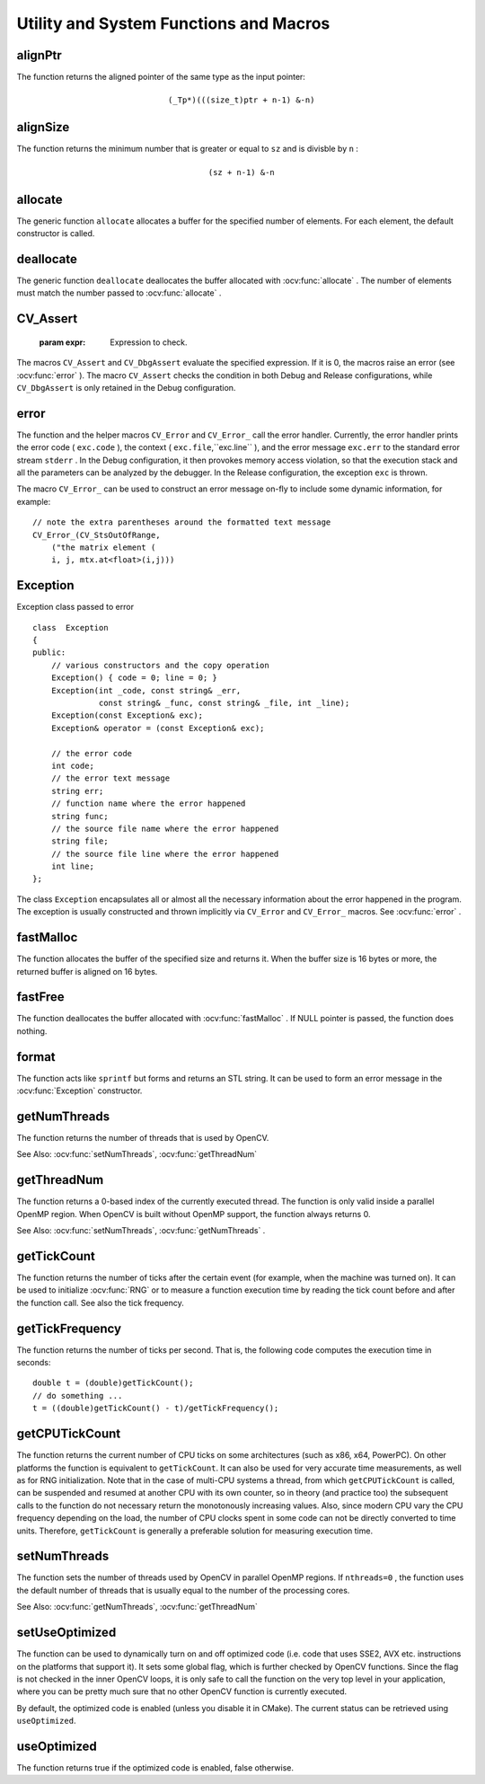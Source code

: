 Utility and System Functions and Macros
=======================================

.. highlight:: cpp

.. index:: alignPtr

alignPtr
------------
.. ocv:function:: template<typename _Tp> _Tp* alignPtr(_Tp* ptr, int n=sizeof(_Tp))

    Aligns a pointer to the specified number of bytes.

    :param ptr: Aligned pointer.

    :param n: Alignment size that must be a power of two.

The function returns the aligned pointer of the same type as the input pointer:

.. math::

    \texttt{(\_Tp*)(((size\_t)ptr + n-1) \& -n)}

.. index:: alignSize

alignSize
-------------
.. ocv:function:: size_t alignSize(size_t sz, int n)

    Aligns a buffer size to the specified number of bytes.

    :param sz: Buffer size to align.

    :param n: Alignment size that must be a power of two.

The function returns the minimum number that is greater or equal to ``sz`` and is divisble by ``n`` :

.. math::

    \texttt{(sz + n-1) \& -n}

.. index:: allocate

allocate
------------
.. ocv:function:: template<typename _Tp> _Tp* allocate(size_t n)

    Allocates an array of elements.

    :param n: Number of elements to allocate.

The generic function ``allocate`` allocates a buffer for the specified number of elements. For each element, the default constructor is called.

.. index:: deallocate

deallocate
--------------
.. ocv:function:: template<typename _Tp> void deallocate(_Tp* ptr, size_t n)

    Deallocates an array of elements.

    :param ptr: Pointer to the deallocated buffer.

    :param n: Number of elements in the buffer.

The generic function ``deallocate`` deallocates the buffer allocated with
:ocv:func:`allocate` . The number of elements must match the number passed to
:ocv:func:`allocate` .

.. index:: CV_Assert

.. _CV_Assert:

CV_Assert
---------
.. ocv:function:: CV_Assert(expr)

    Checks a condition at runtime. ::

    #define CV_Assert( expr ) ...
    #define CV_DbgAssert(expr) ...
..

    :param expr: Expression to check.

The macros ``CV_Assert`` and ``CV_DbgAssert`` evaluate the specified expression. If it is 0, the macros raise an error (see
:ocv:func:`error` ). The macro ``CV_Assert`` checks the condition in both Debug and Release configurations, while ``CV_DbgAssert`` is only retained in the Debug configuration.

.. index:: error

error
---------
.. ocv:function:: void error( const Exception& exc )

.. ocv:function:: #define CV_Error( code, msg ) <...>

.. ocv:function:: #define CV_Error_( code, args ) <...>

    Signals an error and raises an exception.

    :param exc: Exception to throw.

    :param code: Error code. Normally, it is a negative value. The list of pre-defined error codes can be found in  ``cxerror.h`` .   
	
	:param msg: Text of the error message.

    :param args: ``printf`` -like formatted error message in parentheses.

The function and the helper macros ``CV_Error`` and ``CV_Error_`` call the error handler. Currently, the error handler prints the error code ( ``exc.code`` ), the context ( ``exc.file``,``exc.line`` ), and the error message ``exc.err`` to the standard error stream ``stderr`` . In the Debug configuration, it then provokes memory access violation, so that the execution stack and all the parameters can be analyzed by the debugger. In the Release configuration, the exception ``exc`` is thrown.

The macro ``CV_Error_`` can be used to construct an error message on-fly to include some dynamic information, for example: ::

    // note the extra parentheses around the formatted text message
    CV_Error_(CV_StsOutOfRange,
        ("the matrix element (
        i, j, mtx.at<float>(i,j)))

.. index:: Exception

.. _Exception:

Exception
---------
.. c:type:: Exception

Exception class passed to error ::

    class  Exception
    {
    public:
        // various constructors and the copy operation
        Exception() { code = 0; line = 0; }
        Exception(int _code, const string& _err,
                  const string& _func, const string& _file, int _line);
        Exception(const Exception& exc);
        Exception& operator = (const Exception& exc);

        // the error code
        int code;
        // the error text message
        string err;
        // function name where the error happened
        string func;
        // the source file name where the error happened
        string file;
        // the source file line where the error happened
        int line;
    };

The class ``Exception`` encapsulates all or almost all the necessary information about the error happened in the program. The exception is usually constructed and thrown implicitly via ``CV_Error`` and ``CV_Error_`` macros. See
:ocv:func:`error` .

.. index:: fastMalloc

fastMalloc
--------------
.. ocv:function:: void* fastMalloc(size_t size)

    Allocates an aligned memory buffer.

    :param size: Allocated buffer size.

The function allocates the buffer of the specified size and returns it. When the buffer size is 16 bytes or more, the returned buffer is aligned on 16 bytes.

.. index:: fastFree

fastFree
------------
.. ocv:function:: void fastFree(void* ptr)

    Deallocates a memory buffer.

    :param ptr: Pointer to the allocated buffer.

The function deallocates the buffer allocated with
:ocv:func:`fastMalloc` .
If NULL pointer is passed, the function does nothing.

.. index:: format

format
----------
.. ocv:function:: string format( const char* fmt, ... )

    Returns a text string formatted using the ``printf`` -like expression.

    :param fmt: ``printf`` -compatible formatting specifiers.

The function acts like ``sprintf``  but forms and returns an STL string. It can be used to form an error message in the
:ocv:func:`Exception` constructor.

.. index:: getNumThreads

getNumThreads
-----------------
.. ocv:function:: int getNumThreads()

    Returns the number of threads used by OpenCV.

The function returns the number of threads that is used by OpenCV.

See Also:
:ocv:func:`setNumThreads`,
:ocv:func:`getThreadNum` 

.. index:: getThreadNum

getThreadNum
----------------
.. ocv:function:: int getThreadNum()

    Returns the index of the currently executed thread.

The function returns a 0-based index of the currently executed thread. The function is only valid inside a parallel OpenMP region. When OpenCV is built without OpenMP support, the function always returns 0.

See Also:
:ocv:func:`setNumThreads`,
:ocv:func:`getNumThreads` .

.. index:: getTickCount

getTickCount
----------------
.. ocv:function:: int64 getTickCount()

    Returns the number of ticks.

The function returns the number of ticks after the certain event (for example, when the machine was turned on).
It can be used to initialize
:ocv:func:`RNG` or to measure a function execution time by reading the tick count before and after the function call. See also the tick frequency.

.. index:: getTickFrequency

getTickFrequency
--------------------
.. ocv:function:: double getTickFrequency()

    Returns the number of ticks per second.

The function returns the number of ticks per second.
That is, the following code computes the execution time in seconds: ::

    double t = (double)getTickCount();
    // do something ...
    t = ((double)getTickCount() - t)/getTickFrequency();

.. index:: getCPUTickCount

getCPUTickCount
----------------
.. ocv:function:: int64 getCPUTickCount()

    Returns the number of CPU ticks.

The function returns the current number of CPU ticks on some architectures (such as x86, x64, PowerPC). On other platforms the function is equivalent to ``getTickCount``. It can also be used for very accurate time measurements, as well as for RNG initialization. Note that in the case of multi-CPU systems a thread, from which ``getCPUTickCount`` is called, can be suspended and resumed at another CPU with its own counter, so in theory (and practice too) the subsequent calls to the function do not necessary return the monotonously increasing values. Also, since modern CPU vary the CPU frequency depending on the load, the number of CPU clocks spent in some code can not be directly converted to time units. Therefore, ``getTickCount`` is generally a preferable solution for measuring execution time.

.. index:: setNumThreads

setNumThreads
-----------------
.. ocv:function:: void setNumThreads(int nthreads)

    Sets the number of threads used by OpenCV.

    :param nthreads: Number of threads used by OpenCV.

The function sets the number of threads used by OpenCV in parallel OpenMP regions. If ``nthreads=0`` , the function uses the default number of threads that is usually equal to the number of the processing cores.

See Also:
:ocv:func:`getNumThreads`,
:ocv:func:`getThreadNum` 

.. index:: setUseOptimized

setUseOptimized
-----------------
.. ocv:function:: void setUseOptimized(bool onoff)

    Enables or disables the optimized code.

    :param onoff: The boolean flag, specifying whether the optimized code should be used (``onoff=true``) or not (``onoff=false``).

The function can be used to dynamically turn on and off optimized code (i.e. code that uses SSE2, AVX etc. instructions on the platforms that support it). It sets some global flag, which is further checked by OpenCV functions. Since the flag is not checked in the inner OpenCV loops, it is only safe to call the function on the very top level in your application, where you can be pretty much sure that no other OpenCV function is currently executed.

By default, the optimized code is enabled (unless you disable it in CMake). The current status can be retrieved using ``useOptimized``.

.. index:: useOptimized

useOptimized
-----------------
.. ocv:function:: bool useOptimized()

    Returns status of the optimized code use

The function returns true if the optimized code is enabled, false otherwise.
